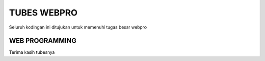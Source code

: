 ###################
TUBES WEBPRO
###################

Seluruh kodingan ini ditujukan untuk memenuhi tugas besar webpro

*******************
WEB PROGRAMMING
*******************
Terima kasih tubesnya
